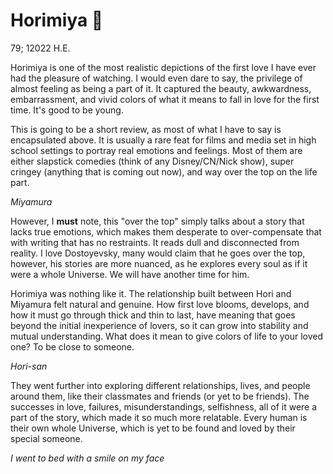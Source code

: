 * Horimiya 🍰

79; 12022 H.E.

Horimiya is one of the most realistic depictions of the first love I have ever had
the pleasure of watching. I would even dare to say, the privilege of almost
feeling as being a part of it. It captured the beauty, awkwardness,
embarrassment, and vivid colors of what it means to fall in love for the first
time. It's good to be young.

#+drop_cap
This is going to be a short review, as most of what I have to say is
encapsulated above. It is usually a rare feat for films and media set in high
school settings to portray real emotions and feelings. Most of them are
either slapstick comedies (think of any Disney/CN/Nick show), super cringey
(anything that is coming out now), and way over the top on the life part.

[[miyamura.webp][Miyamura]]

However, I *must* note, this "over the top" simply talks about a story that lacks
true emotions, which makes them desperate to over-compensate that with writing
that has no restraints. It reads dull and disconnected from reality. I love
Dostoyevsky, many would claim that he goes over the top, however, his stories
are more nuanced, as he explores every soul as if it were a whole Universe. We
will have another time for him.

#+drop_cap
Horimiya was nothing like it. The relationship built between Hori and Miyamura
felt natural and genuine. How first love blooms, develops, and how it must go
through thick and thin to last, have meaning that goes beyond the initial
inexperience of lovers, so it can grow into stability and mutual
understanding. What does it mean to give colors of life to your loved one? To be
close to someone.

[[hori.webp][Hori-san]]

They went further into exploring different relationships, lives, and people
around them, like their classmates and friends (or yet to be friends). The
successes in love, failures, misunderstandings, selfishness, all of it were a
part of the story, which made it so much more relatable. Every human is their
own whole Universe, which is yet to be found and loved by their special
someone. 

[[smile.webp][I went to bed with a smile on my face]]
